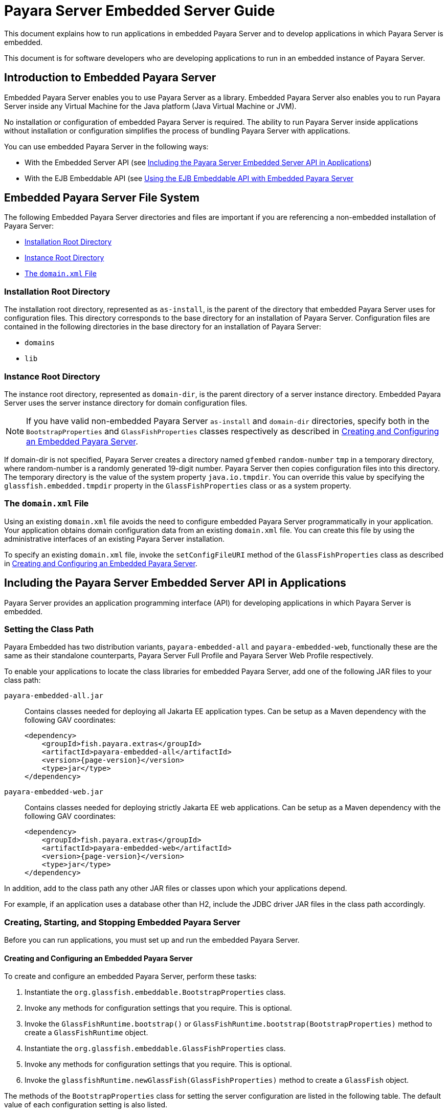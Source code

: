 [[payara-server-embedded-server-guide]]
= Payara Server Embedded Server Guide

This document explains how to run applications in embedded Payara Server and to develop applications in which Payara Server is embedded.

This document is for software developers who are developing applications to run in an embedded instance of Payara Server.

[[introduction-to-embedded-payara-server]]
== Introduction to Embedded Payara Server

Embedded Payara Server enables you to use Payara Server as a library. Embedded Payara Server also enables you to run Payara Server inside any Virtual Machine for the Java platform (Java Virtual Machine or JVM).

No installation or configuration of embedded Payara Server is required. The ability to run Payara Server inside applications without installation or configuration simplifies the process of bundling Payara Server with applications.

You can use embedded Payara Server in the following ways:

* With the Embedded Server API (see xref:including-the-payara-server-embedded-server-api-in-applications[Including the Payara Server Embedded Server API in Applications])
* With the EJB Embeddable API (see xref:using-the-ejb-embeddable-api-with-embedded-payara-server[Using the EJB Embeddable API with Embedded Payara Server]

[[embedded-payara-server-file-system]]
== Embedded Payara Server File System

The following Embedded Payara Server directories and files are important if you are referencing a non-embedded installation of Payara Server:

* xref:installation-root-directory[Installation Root Directory]
* xref:instance-root-directory[Instance Root Directory]
* xref:the-domainxml-file[The `domain.xml` File]

[[installation-root-directory]]
=== Installation Root Directory

The installation root directory, represented as `as-install`, is the parent of the directory that embedded Payara Server uses for configuration files.
This directory corresponds to the base directory for an installation of Payara Server. Configuration files are contained in the following directories in the base directory for an installation of Payara Server:

* `domains`
* `lib`

[[instance-root-directory]]
=== Instance Root Directory

The instance root directory, represented as `domain-dir`, is the parent directory of a server instance directory. Embedded Payara Server uses the server instance directory for domain configuration files.

NOTE: If you have valid non-embedded Payara Server `as-install` and `domain-dir` directories, specify both in the `BootstrapProperties` and `GlassFishProperties` classes respectively as described in xref:creating-and-configuring-an-embedded-payara-server[Creating and Configuring an Embedded Payara Server].

If domain-dir is not specified, Payara Server creates a directory named `gfembed` `random-number` `tmp` in a temporary directory, where random-number is a randomly generated 19-digit number. Payara Server then copies configuration files into this directory. The temporary directory is the value of the system property `java.io.tmpdir`. You can override this value by specifying the `glassfish.embedded.tmpdir` property in the `GlassFishProperties` class or as a system property.

[[the-domainxml-file]]
=== The `domain.xml` File

Using an existing `domain.xml` file avoids the need to configure embedded Payara Server programmatically in your application. Your application obtains domain configuration data from an existing `domain.xml` file. You can create this file by using the administrative interfaces of an existing Payara Server installation.

To specify an existing `domain.xml` file, invoke the `setConfigFileURI` method of the `GlassFishProperties` class as described in xref:creating-and-configuring-an-embedded-payara-server[Creating and Configuring an Embedded Payara Server].

[[including-the-payara-server-embedded-server-api-in-applications]]
== Including the Payara Server Embedded Server API in Applications

Payara Server provides an application programming interface (API) for developing applications in which Payara Server is embedded.

[[setting-the-class-path]]
=== Setting the Class Path

Payara Embedded has two distribution variants, `payara-embedded-all` and `payara-embedded-web`, functionally these are the same as their standalone counterparts, Payara Server Full Profile and Payara Server Web Profile respectively.

To enable your applications to locate the class libraries for embedded
Payara Server, add one of the following JAR files to your class path:

`payara-embedded-all.jar`::
Contains classes needed for deploying all Jakarta EE application types.
Can be setup as a Maven dependency with the following GAV coordinates:
+
[source, xml, subs=attributes+]
----
<dependency>
    <groupId>fish.payara.extras</groupId>
    <artifactId>payara-embedded-all</artifactId>
    <version>{page-version}</version>
    <type>jar</type>
</dependency>
----

`payara-embedded-web.jar`::
Contains classes needed for deploying strictly Jakarta EE web applications.
Can be setup as a Maven dependency with the following GAV coordinates:
+
[source, xml, subs=attributes+]
----
<dependency>
    <groupId>fish.payara.extras</groupId>
    <artifactId>payara-embedded-web</artifactId>
    <version>{page-version}</version>
    <type>jar</type>
</dependency>
----

In addition, add to the class path any other JAR files or classes upon which your applications depend.

For example, if an application uses a database other than H2, include the JDBC driver JAR files in the class path accordingly.

[[creating-starting-and-stopping-embedded-payara-server]]
=== Creating, Starting, and Stopping Embedded Payara Server

Before you can run applications, you must set up and run the embedded Payara Server.

[[creating-and-configuring-an-embedded-payara-server]]
==== *Creating and Configuring an Embedded Payara Server*

To create and configure an embedded Payara Server, perform these tasks:

. Instantiate the `org.glassfish.embeddable.BootstrapProperties` class.
. Invoke any methods for configuration settings that you require. This is optional.
. Invoke the `GlassFishRuntime.bootstrap()` or `GlassFishRuntime.bootstrap(BootstrapProperties)` method to create a `GlassFishRuntime` object.
. Instantiate the `org.glassfish.embeddable.GlassFishProperties` class.
. Invoke any methods for configuration settings that you require. This is optional.
. Invoke the `glassfishRuntime.newGlassFish(GlassFishProperties)` method to create a `GlassFish` object.

The methods of the `BootstrapProperties` class for setting the server configuration are listed in the following table. The default value of each configuration setting is also listed.

.Methods of the `BootstrapProperties` Class
[width="100%",cols="<29%,<33%,<38%",options="header",]
|===
|Purpose |Method |Default Value
|References an existing xref:installation-root-directory[Installation Root Directory], also called `as-install`
a|
[source,java]
----
setInstallRoot(String as-install)
----

|None.
|===

The methods of the `GlassFishProperties` class for setting the server configuration are listed in the following table. The default value of each configuration setting is also listed.

.Methods of the `GlassFishProperties` Class
[width="100%",cols="<24%,<37%,<39%",options="header",]
|===
|Purpose |Method |Default Value
|References an existing xref:instance-root-directory[Instance Root Directory], also called `domain-dir`
a|
[source,java]
----
setInstanceRoot(String domain-dir)
----
a|
In order of precedence:

* `glassfish.embedded.tmpdir` property value specified in `GlassFishProperties` object
* `glassfish.embedded.tmpdir` system property value
* `java.io.tmp` system property value
* `as-install/domains/domain1` if a non-embedded installation is referenced

|Creates a new configuration file or references an existing configuration file a|
[source,java]
----
setConfigFileURI(String configFileURI)
----

a|
In order of precedence:

* `domain-dir/config/domain.xml` if domain-dir was set using
`setInstanceRoot`
* built-in embedded `domain.xml`

|Specifies whether the configuration file is read-only
a|
[source,java]
----
setConfigFileReadOnly(boolean readOnly)
----
|`true`

|Sets the port on which Embedded Payara Server listens.
|`setPort`(String networkListener, int port)
|None
|===


NOTE: Do not use `setPort` if you are using the `setInstanceRoot` or `setConfigFileURI` methods.

*Creating an Embedded Payara Server*

This example shows code for creating an Embedded Payara Server.

[source,java]
----
import org.glassfish.embeddable.*;

public class EmbeddedRunner{

    public static void main(String... args){
        var server = GlassFishRuntime.bootstrap().newGlassFish();
        server.start();
    }
}
----

*Creating an Embedded Payara Server with configuration customizations*

This example shows code for creating an Embedded Payara Server using the existing domain-dir `C:\samples\test\applicationserver\domains\domain1`:

[source,java]
----
import org.glassfish.embeddable.*;

public class EmbeddedRunner{
    public static void main(String... args){

        var bootstrapProperties = new BootstrapProperties();
        bootstrapProperties.setInstallRoot("C:\\samples\\test\\applicationserver");
        GlassFishRuntime glassfishRuntime = GlassFishRuntime.bootstrap(bootstrapProperties);

        var glassfishProperties = new GlassFishProperties();
        glassfishProperties.setInstanceRoot("C:\\samples\\test\\applicationserver\\domains\\domain1");
        var server = glassfishRuntime.newGlassFish(glassfishProperties);

        server.start();
    }
}
----

[[running-an-embedded-payara-server]]
==== *Running an Embedded Payara Server*

After you create an embedded Payara Server as described in xref:creating-and-configuring-an-embedded-payara-server[Creating and Configuring an Embedded Payara Server], you can perform operations such as:

* xref:setting-the-port-of-an-embedded-payara-server-from-an-application[Setting the Port of an Embedded Payara Server From an Application]
* xref:starting-an-embedded-payara-server-from-an-application[Starting an Embedded Payara Server From an Application]
* xref:stopping-an-embedded-payara-server-from-an-application[Stopping an Embedded Payara Server From an Application]

[[setting-the-port-of-an-embedded-payara-server-from-an-application]]
*Setting the Port of an Embedded Payara Server From an Application*

You must set the server's HTTP or HTTPS port. If you do not set the port, your application fails to start and throws an exception. You can set the port directly or indirectly.

NOTE: Do not use `setPort` if you are using `setInstanceRoot` or `setConfigFileURI`. These methods set the port indirectly.

* To set the port directly, invoke the `setPort` method of the `GlassFishProperties` object.
* To set the port indirectly, use a `domain.xml` file that sets the port. For more information, see xref:the-domainxml-file[The `domain.xml` File].

This example shows code for setting the port of an embedded Payara Server.

[source,java]
----
import org.glassfish.embeddable.*;

public class EmbeddedRunner{
    public static void main(String... args){
        var glassfishProperties = new GlassFishProperties();
        glassfishProperties.setPort("http-listener", 8080);
        glassfishProperties.setPort("https-listener", 8181);
    }
}
----

[[starting-an-embedded-payara-server-from-an-application]]
*Starting an Embedded Payara Server From an Application*

To start an embedded Payara Server, invoke the `start` method of the corresponding server object.

This example shows code for setting the port and starting an embedded Payara Server:

[source,java]
----
import org.glassfish.embeddable.*;

public class EmbeddedRunner{
    public static void main(String... args){
        var glassfishProperties = new GlassFishProperties();
        glassfishProperties.setPort("http-listener", 8080);
        glassfishProperties.setPort("https-listener", 8181);

        var server = GlassFishRuntime.bootstrap().newGlassFish(glassfishProperties);
        server.start();
    }
}
----

[[stopping-an-embedded-payara-server-from-an-application]]
*Stopping an Embedded Payara Server From an Application*

The API for an embedded Payara Server provides a method for stopping an embedded server. Using this method enables your application to stop the server in
an orderly fashion by performing any necessary cleanup steps before stopping the server, for example:

* Un-deploying deployed applications
* Releasing any resources that your application uses

To stop an embedded Payara Server, invoke the `stop` method of an existing server object.

This example shows code for prompting the user to press the Enter key to stop an embedded Payara Server:

[source,java]
----

import java.io.BufferedReader;

import org.glassfish.embeddable.*;

public class EmbeddedRunner{
    public static void main(String... args){
        System.out.println("Press Enter to stop server");
        // wait for Enter
        server.stop();
    }
}
----

As an alternative, you can use the `dispose` method to stop an embedded Payara Server and dispose of the temporary file system.

[[deploying-and-undeploying-an-application-in-an-embedded-payara-server]]
=== Deploying and Un-deploying an Application in an Embedded Payara Server

Deploying an application installs the files that comprise the application into Embedded Payara Server and makes the application ready to run. By default, an application is enabled when it is deployed.

[[to-deploy-an-application-from-an-archive-file-or-a-directory]]
==== *To Deploy an Application From an Archive File or a Directory*

An archive file contains the resources, deployment descriptor, and classes of an application. The content of the file must be organized in the directory structure that the Jakarta EE specifications define for the type of archive that the file contains. For more information, see xref:Technical Documentation/Payara Server Documentation/Application Deployment/Deploying Applications.adoc#deploying-applications[Deploying Applications] in the Payara Server Application Deployment section.

Deploying an application from a directory enables you to deploy an application without the need to package the application in an archive file. The contents of the directory must match the contents of the expanded Jakarta EE archive file as laid out by the Payara Server. The directory must be accessible to the machine on which the deploying application runs. For more information about the requirements for deploying an application from a directory, see xref:Technical Documentation/Payara Server Documentation/Application Deployment/Deploying Applications.adoc#to-deploy-an-application-or-module-in-a-directory-format[To Deploy an Application or Module in a Directory Format] in the Payara Server Application Deployment section.

If some resources needed by an application are not under the application's directory, see xref:creating-a-scattered-archive[Creating a Scattered Archive].

. Instantiate the `java.io.File` class to represent the archive file or directory.
. Invoke the `getDeployer` method of the server object to get an instance of the `org.glassfish.embeddable.Deployer` class.
. Invoke the `deploy`(`File`, `archive`,`params`) method of the instance of the `Deployer` object.
+
Specify the `java.io.File` class instance you created previously as the first method parameter.
+
For information about optional parameters you can set, see the descriptions of the xref:Technical Documentation/Payara Server Documentation/Command Reference/deploy.adoc[`deploy`] subcommand parameters. Simply quote each parameter in the method, for example `"--force=true"`.

This example shows code for deploying an application from the archive file `c:\samples\simple.war` and setting the name, context root, and force parameters.

[source,java]
----
import java.io.File;
import org.glassfish.embeddable.*;

public class EmbeddedRunner{
    public static void main(String... args){
        var glassfishProperties = new GlassFishProperties();
        glassfishProperties.setPort("http-listener", 8080);
        glassfishProperties.setPort("https-listener", 8181);

        var server = GlassFishRuntime.bootstrap().newGlassFish(glassfishProperties);
        server.start();

        var war = new File("c:\\samples\\simple.war");
        var deployer = server.getDeployer();
        deployer.deploy(war, "--name=simple", "--contextroot=simple", "--force=true");
        // deployer.deploy(war) can be invoked instead. Other parameters are optional.
    }
}
----

[[undeploying-an-application]]
==== *Un-deploying an Application*

Undeploy an application when the application is no longer required to run in Payara Server. For example, before stopping Payara Server, undeploy all applications that are running in Payara Server.

To undeploy an application, invoke the `undeploy` method of an existing `Deployer` object. In the method invocation, pass the name of the application as a parameter. This name is specified when the application is deployed.

For information about optional parameters you can set, see the descriptions of the xref:Technical Documentation/Payara Server Documentation/Command Reference/deploy.adoc[`deploy`] command parameters. Simply quote each parameter in the method, for example `"--cascade=true"`.

To undeploy all deployed applications, invoke the `undeployAll` method of an existing `EmbeddedDeployer` object. This method takes no parameters.

This example shows code for un-deploying the application that was deployed in the previous example:

[source,java]
----

import org.glassfish.embeddable.*;

public class EmbeddedRunner{
    public static void main(String... args){
        deployer.undeploy(war, "--droptables=true", "--cascade=true");
    }
}
----

[[creating-a-scattered-archive]]
==== *Creating a Scattered Archive*

Deploying a module from a scattered archive (WAR or JAR) enables you to deploy an un-packaged module whose resources, deployment descriptor, and classes are in any location. Deploying a module from a scattered archive simplifies the testing of a module during development, especially if all the items that the module requires are not available to be packaged.

In a scattered archive, these items are not required to be organized in a specific directory structure. Therefore, you must specify the location of the module's resources, deployment descriptor, and classes when deploying the module.

To create a scattered archive, perform these tasks:

. Instantiate the `org.glassfish.embeddable.archive.ScatteredArchive` class.
. Invoke the `addClassPath` and `addMetadata` methods if you require them.
. Invoke the `toURI` method to deploy the scattered archive.

The methods of this class for setting the scattered archive configuration are listed in the following table. The default value of each configuration setting is also listed.

.Constructors and Methods of the `ScatteredArchive` Class
[width="100%",cols="<52%,<38%,<10%",options="header",]
|===
|Purpose |Method |Default Value
|Creates and names a scattered archive

a|
[source,java]
----
ScatteredArchive(String name, ScatteredArchive.Type type)
----
|None

|Creates and names a scattered archive based on a top-level directory.
If the entire module is organized under the topDir, this is the only
method necessary. The `topDir` argument can be null if other methods specify the
remaining parts of the module.
a|[source,java]
----
ScatteredArchive(String name, ScatteredArchive.Type type, File topDir)
----
|None

|Adds a directory to the classes classpath
a|[source,java]
----
addClassPath(File path)
----
|None

|Adds a metadata locator
a|[source,java]
----
addMetaData(File path)
----
|None

|Adds and names a metadata locator
a|[source,java]
----
addMetaData(File path, String name)
----
|None

|Gets the deployable URI for this scattered archive
a|[source,java]
----
toURI()
----
|None

|===

This example shows code for creating a WAR file and using the `addClassPath` and `addMetadata` methods. This example also includes the code from the previous example that showcases deploying an application from an archive file.

[source,java]
----
import java.io.File;
import org.glassfish.embeddable.*;

public class EmbeddedRunner{
    public static void main(String... args){
        var glassfishProperties = new GlassFishProperties();
        glassfishProperties.setPort("http-listener", 9090);

        var server = GlassFishRuntime.bootstrap().newGlassFish(glassfishProperties);
        server.start();

        var deployer = glassfish.getDeployer();
        var archive = new ScatteredArchive("testapp", ScatteredArchive.Type.WAR);
        // target/classes directory contains complied servlets
        archive.addClassPath(new File("target", "classes"));
        // resources/payara-web.xml is the WEB-INF/payara-web.xml
        archive.addMetadata(new File("resources", "payara-web.xml"));
        // resources/web.xml is the WEB-INF/web.xml
        archive.addMetadata(new File("resources", "web.xml"));

        // Deploy the scattered web archive.
        var appName = deployer.deploy(archive.toURI(), "--contextroot=hello");

        deployer.undeploy(appName);
        server.stop();
        server.dispose();
    }
}
----

[[creating-a-scattered-enterprise-archive]]
==== *Creating a Scattered Enterprise Archive*

Deploying an application from a scattered enterprise archive (EAR) enables you to deploy an un-packaged application whose resources, deployment descriptor, and classes are in any location. Deploying an application from a scattered archive simplifies the testing of an application during development, especially if all the items that the application requires are not available to be packaged.

In a scattered archive, these items are not required to be organized in a specific directory structure. Therefore, you must specify the location of the application's resources, deployment descriptor, and classes when deploying the application.

To create a scattered enterprise archive, perform these tasks:

. Instantiate the `org.glassfish.embeddable.archive.ScatteredEnterpriseArchive` class.
. Invoke the `addArchive` and `addMetadata` methods if you require them.
. Invoke the `toURI` method to deploy the scattered enterprise archive.

The methods of this class for setting the scattered enterprise archive configuration are listed in the following table. The default value of each configuration setting is also listed.

.Constructors and Methods of the `ScatteredEnterpriseArchive` Class
[width="99%",cols="<42%,<48%,<10%",options="header",]
|===
|Purpose |Method |Default Value
|Creates and names a scattered enterprise archive
a|[source,java]
----
ScatteredEnterpriseArchive(String name)
----
|None

|Adds a module or library
a|[source,java]
----
addArchive(File archive)
----
|None

|Adds a module or library
a|[source,java]
----
addArchive(File archive, String name)
----
|None

|Adds a module or library
a|[source,java]
----
addArchive(URI URI)
----
|None

|Adds a module or library
a|[source,java]
----
addArchive(URI URI, String name)
----
|None

|Adds a metadata locator
a|[source,java]
----
addMetaData(File path)
----
|None

|Adds and names a metadata locator
a|[source,java]
----
addMetaData(File path, String name)
----
|None

|Gets the deployable URI for this scattered archive
a|[source,java]
----
toURI()
----
|None
|===

This example shows code for creating an EAR file and using the `addArchive` and `addMetadata` methods.

[source,java]
----
import java.io.File;
import org.glassfish.embeddable.*;

public class EmbeddedRunner{
    public static void main(String... args){
        var glassfishProperties = new GlassFishProperties();
        glassfishProperties.setPort("http-listener", 9090);

        var server = GlassFishRuntime.bootstrap().newGlassFish(glassfishProperties);
        server.start();

        var deployer = glassfish.getDeployer();

        // Create a scattered web application.
        var webmodule = new ScatteredArchive("testweb", ScatteredArchive.Type.WAR);
        // target/classes directory contains my complied servlets
        webmodule.addClassPath(new File("target", "classes"));
        // resources/payara-web.xml is my WEB-INF/payara-web.xml
        webmodule.addMetadata(new File("resources", "payara-web.xml"));

        // Create a scattered enterprise archive.
        var archive = new ScatteredEnterpriseArchive("testapp");
        // src/application.xml is my META-INF/application.xml
        archive.addMetadata(new File("src", "application.xml"));
        // Add scattered web module to the scattered enterprise archive.
        // src/application.xml references Web module as "scattered.war".
        //Hence specify the name while adding the archive.
        archive.addArchive(webmodule.toURI(), "scattered.war");
        // lib/mylibrary.jar is a library JAR file.
        archive.addArchive(new File("lib", "mylibrary.jar"));
        // target/ejbclasses contain my compiled EJB module.
        // src/application.xml references EJB module as "ejb.jar".
        //Hence specify the name while adding the archive.
        archive.addArchive(new File("target", "ejbclasses"), "ejb.jar");

        // Deploy the scattered enterprise archive.
        var appName = deployer.deploy(archive.toURI());

        deployer.undeploy(appName);
        server.stop();
        server.dispose();
    }
}
----

[[running-asadmin-commands-using-the-payara-server-embedded-server-api]]
=== Running `asadmin` Commands Using the Payara Server Embedded Server API

Running commands from an application enables the application to configure the embedded Payara Server to suit the application's requirements. For example, an application can run the required `asadmin` commands to create a JDBC technology connection to a database.

NOTE: Ensure that your application has started an embedded Payara Server before the application attempts to run any `asadmin` commands. For more information, see xref:running-an-embedded-payara-server[Running an Embedded Payara Server].

The `org.glassfish.embeddable` package contains classes that you can use to run `asadmin` commands. Use the following code examples as templates and change the command name, parameter names, and parameter values as needed.

This example shows code for running an `asadmin create-jdbc-resource` command:

[source,java]
----
import org.glassfish.embeddable.*;

public class EmbeddedRunner{
    public static void main(String... args){
        var command = "create-jdbc-resource";
        var poolId = "--connectionpoolid=DerbyPool";
        var dbname = "jdbc/DerbyPool";
        var commandRunner = glassfish.getCommandRunner();
        var commandResult = commandRunner.run(command, poolId, dbname);
    }
}
----

This example shows code for running an `asadmin set-log-level` command:

[source,java]
----
import org.glassfish.embeddable.*;

public class EmbeddedRunner{
    public static void main(String... args){
        var command = "set-log-level";
        var level = "javax.enterprise.system.container.web=FINE";
        var commandRunner = glassfish.getCommandRunner();
        var commandResult = commandRunner.run(command, level);
    }
}
----

[[sample-applications]]
=== Sample Applications

This example shows code for the following:

* Using the existing file `c:\myapp\embeddedserver\domains\domain1\config\domain.xml` and preserving this file when the application is stopped.
* Deploying an application from the archive file `c:\samples\simple.war`.

[source,java]
----
import java.io.File;
import java.io.BufferedReader;
import java.io.InputStreamReader;
import org.glassfish.embeddable.*;

public class EmbeddedRunner {
    public static void main(String[] args) {
        var configFile = new File ("c:\\myapp\\embeddedserver\\domains\\domain1\\config\\domain.xml");
        var war = new File("c:\\samples\\simple.war");
        try {
            var glassfishRuntime = GlassFishRuntime.bootstrap();
            var glassfishProperties = new GlassFishProperties();
            glassfishProperties.setConfigFileURI(configFile.toURI());
            glassfishProperties.setConfigFileReadOnly(false);

            var server = glassfishRuntime.newGlassFish(glassfishProperties);
            server.start();

            var deployer = server.getDeployer();
            deployer.deploy(war, "--force=true");
        }
        catch (Exception ex) {
            ex.printStackTrace();
        }

        System.out.println("Press Enter to stop the server");
        try(var reader = new BufferedReader(new InputStreamReader(System.in)).readLine()) {
            server.dispose();
            server.shutdown();
        }
        catch (Exception ex) {
            ex.printStackTrace();
        }
    }
}
----

[[using-the-ejb-embeddable-api-with-embedded-payara-server]]
== Using the EJB Embeddable API with Embedded Payara Server

Payara Server Embedded is not related to the EJB Embeddable API, but you can use these APIs together in some form. The EJB Embeddable API supports all EJB Lite features with addition of the EJB timer service and testing of EJB modules packaged in a WAR file.

For EJB modules in a WAR file (or an exploded directory), if a web application has one EJB module, and there are no other EJB modules in the classpath, those entries (libraries) are ignored. If there are other EJB modules, a temporary EAR file is created. For EJB modules in a WAR file to be tested, the client code must use EJB modules with interfaces or without annotations. Those EJB modules are not part of the classpath and can't be loaded by the client class loader.

[[to-use-the-ejb-embeddable-api-with-embedded-payara-server]]
=== To Use the EJB Embeddable API with Embedded Payara Server

. To specify Payara Server as the Container Provider, include the `payara-embedded-all.jar` dependency in the class path of your embeddable EJB application.
+
See xref:setting-the-class-path[Setting the Class Path] and section 17.2 of the Jakarta Enterprise Beans specification.

. Configure any required resources.
+
TIP: The `jdbc/__default` H2 database is preconfigured in all distributions of the Payara Platform.
+
If your embeddable EJB application uses Java Persistence, you do not need to specify a JDBC resource.
+
See xref:default-jakarta-persistence-data-source-for-embedded-payara-server[Default Jakarta Persistence Data Source for Embedded Payara Server].

. Invoke one of the `createEJBContainer` methods.
+
IMPORTANT: Do not deploy your embeddable EJB application or any of its dependent Jakarta EE modules before invoking one of the `createEJBContainer` methods. These methods perform deployment in the background and do not load previously deployed applications or modules.

.  To change the xref:instance-root-directory[Instance Root Directory], set the `org.glassfish.ejb.embedded.glassfish.instance.root` system property value by using the `createEJBContainer(Map<?, ?> properties)` method.
+
The default root directory location is `as-install/domains/domain1` if a non-embedded installation is referenced. This system property applies only to embeddable EJB applications used in Payara Server.

.  Close the EJB container properly to release all acquired resources and threads.

[[ejb-embeddable-api-properties]]
=== EJB Embeddable API Properties

Properties that can be passed to the `EJBContainer#createEJBContainer(Properties)` method are summarized in the following table.

NOTE: All properties use the `org.glassfish.ejb.embedded.glassfish` prefix. +
For example, the full name of the `installation.root` property is `org.glassfish.ejb.embedded.glassfish.installation.root`.

.EJB Embeddable API Properties
[width="100%",cols="<30%,<39%,<31%",options="header",]
|===
|Property |Default |Description

|`installation.root`
|Payara Server installation location
|The xref:installation-root-directory[Installation Root Directory].

|`instance.root`
a|In order of precedence:

* `glassfish.embedded.tmpdir` property value specified in `GlassFishProperties` object
* `glassfish.embedded.tmpdir` system property value
* `java.io.tmp` system property value
* `as-install/domains/domain1` if a non-embedded installation is referenced
|The xref:instance-root-directory[Instance Root Directory].

|`configuration.file`
|`domain-dir/config/domain.xml`
|The server's configuration file.

|`keep-temporary-files`
|`false`
|If `true`, keeps temporary files (exploded EAR file and configuration file) created by the embedded EJB container when Embedded Payara Server is stopped.

|`web.http.port`
|None
|Enables the web container if set. Needed for testing web services in a WAR file. The value is ignored and can be an empty string.

|`instance.reuse`
|`false`
|If `true`, no changes are made to the existing configuration file, and a temporary server instance is not created for the embedded run. Instead, execution happens against the existing server instance. Do not use this option if the reused server instance could be in use by the running non-embedded Payara Server.

|`skip-client-modules`
|`false`
|If `true`, omits modules from the classpath if they are not specified using `EJBContainer.MODULES` and have a manifest file with a `Main-Class` attribute.
|===

[[changing-log-levels-in-payara-embedded]]
== Changing Log Levels in Payara Server Embedded

To change the JUL (Java Util Logging) log levels in Payara Server Embedded, you can follow the steps in this section, or you can use the Embedded Server API as shown in the previous examples.

For more information about Payara Server logging, see xref:Technical Documentation/Payara Server Documentation/General Administration/Administering the Logging Service.adoc#administering-the-logging-service[Administering the Logging Service] in the Payara Server General Administration section.

You can change log levels in Payara Embedded Server in either of the following ways:

* Using the Payara Server Embedded Server API
* Creating a custom logging configuration file

Both these ways require logger names. For a list of logger names, use the xref:Technical Documentation/Payara Server Documentation/Command Reference/list-log-levels.adoc[`list-log-levels`] subcommand.

This example shows how to set log levels using the `getLogger` method in the API:

[source,java]
----
import org.glassfish.embeddable.*;

public class EmbeddedRunner{

    public static void main(String[] args){
        // Create Embedded server
        var server = GlassFishRuntime.bootstrap().newGlassFish();

        // Set the log levels. For example, set 'deployment' log levels to FINEST
        Logger.getLogger("javax.enterprise.system.tools.deployment").setLevel(Level.FINEST);

        // Start Embedded server and deploy an application.
        // You will see all the FINEST logs printed on the console.
        server.start();
        server.getDeployer().deploy(new File("sample.war"));

        // Dispose Embedded server
        server.dispose();
    }
}
----

This example shows the contents of a custom logging configuration file, `custom-logging.properties`.

[source, properties]
----
handlers = java.util.logging.ConsoleHandler
java.util.logging.ConsoleHandler.level = FINEST
javax.enterprise.system.tools.deployment.level = FINEST
javax.enterprise.system.level = FINEST
----

Pass the name of this custom logging configuration file to the `java` command when you invoke the application starts the embedded server. For example:

[source,shell]
----
java -Djava.util.logging.config.file=custom-logging.properties fish.payara.embedded.ServerRunner
----

[[default-jakarta-persistence-data-source-for-embedded-payara-server]]
== Default Jakarta Persistence Data Source for Embedded Payara Server

The `jdbc/__default` H2 database is preconfigured in any Embedded Payara Server. It is used when an application is deployed in Embedded Payara Server that uses Jakarta Persistence but doesn't specify a data source.

Embedded Payara Server uses an embedded H2 database created in a temporary domain that is destroyed when an embedded Payara Server is stopped. You can use an H2 database configured with non-embedded Payara Server if you explicitly specify the instance root directory or through its configuration file.

[[restrictions-for-payara-server-embedded-web-profile]]
== Restrictions for Payara Server Embedded Web Profile

The web profile variant of the Embedded API (`payara-embedded-web.jar`) only supports the following Payara Server features:

* The following web technologies of the Jakarta EE platform:
** Jakarta Servlet
** Jakarta Server Pages (JSP) technology
** Jakarta Faces technology
* JDBC-technology connection pooling
* Jakarta Persistence
* Jakarta Transactions

The full profile variant of the Embedded API (`payara-embedded-all.jar`) support all features of Payara Server with the following exceptions:

* Administration Console
* Upgrade Tool (Enterprise-edition only)
* Apache Felix OSGi framework

Since an Embedded Payara Server requires no installation or configuration, the following files and directories are absent from the file system until the server is properly started:

* `default-web.xml` file
* `domain.xml` file
* Applications directory
* Instance root directory

When embedded Payara Server is started, the base installation directory that Payara Server uses depends on the options with which Payara Server is started. If necessary, an embedded Payara Server creates a base installation directory and then copies the following directories and their contents from the Java archive (JAR) file in which embedded Payara Server is distributed:

* `domains`
* `lib`

NOTE: If necessary, Payara Server also creates an instance root directory.

[[payara-server-embedded-usecases]]
== Payara Server Embedded Use Cases

Overview of some expected use cases of Payara Server Embedded.

[[bundle-application]]
=== Bundle your Application

Where the installation of Payara Server and the deployment of the applications can't be done on a central infrastructure, you may opt to use Payara Embedded. In this case, you can bundle Payara Server with the application within a single application, which makes it easier for installing it.

Instead of having the three steps, installing Payara Server, configuring the environment, and deploying the application, you can do all those steps within the application containing Payara Embedded. You only need to start the application and the system is ready to respond to user requests.

[[integration-testing]]
=== Integration Testing

While performing integration testing, you may need to deploy the application to Payara in order to verify the behaviour of the code you have written. While you could use a standalone installation of Payara Server, cleanup is not always done correctly and can cause other tests to behave incorrectly.

Integration testing can be done easier and more consistently with Payara Embedded, you can start Payara up as the beginning of the test, verify the functionality and then use a clean instance for each test, therefore eliminating the possibility of an unexpected state in the environment.

Starting Payara Embedded for testing can also be done using the Arquillian connector. In that case, the setup and teardown of Payara is managed for you.

[[jdk-17-considerations]]
== JDK 17 Considerations

When running Payara Embedded on JDK 17, you must update your client side run configuration with all the necessary opens and exports for Payara to work as expected. The following JVM options should be added within your run configuration:

[source, shell]
----
--add-opens=java.base/jdk.internal.loader=ALL-UNNAMED --add-opens=jdk.management/com.sun.management.internal=ALL-UNNAMED --add-exports=java.base/jdk.internal.ref=ALL-UNNAMED --add-opens=java.base/java.lang=ALL-UNNAMED --add-opens=java.base/java.nio=ALL-UNNAMED --add-opens=java.base/sun.nio.ch=ALL-UNNAMED --add-opens=java.management/sun.management=ALL-UNNAMED --add-opens=java.base/sun.net.www.protocol.jrt=ALL-UNNAMED -Xbootclasspath/a:${com.sun.aas.installRoot}/lib/grizzly-npn-api.jar --add-exports=java.base/sun.net.www=ALL-UNNAMED --add-exports=java.base/sun.security.util=ALL-UNNAMED --add-opens=java.base/java.lang.invoke=ALL-UNNAMED --add-opens=java.desktop/java.beans=ALL-UNNAMED --add-exports=jdk.naming.dns/com.sun.jndi.dns=ALL-UNNAMED --add-opens=java.base/sun.net.www.protocol.jar=ALL-UNNAMED
----

[[see-also]]
== See Also

* xref:Technical Documentation/Ecosystem/Connector Suites/Arquillian Containers/Payara Server Embedded.adoc[Payara Arquillian Connector]
